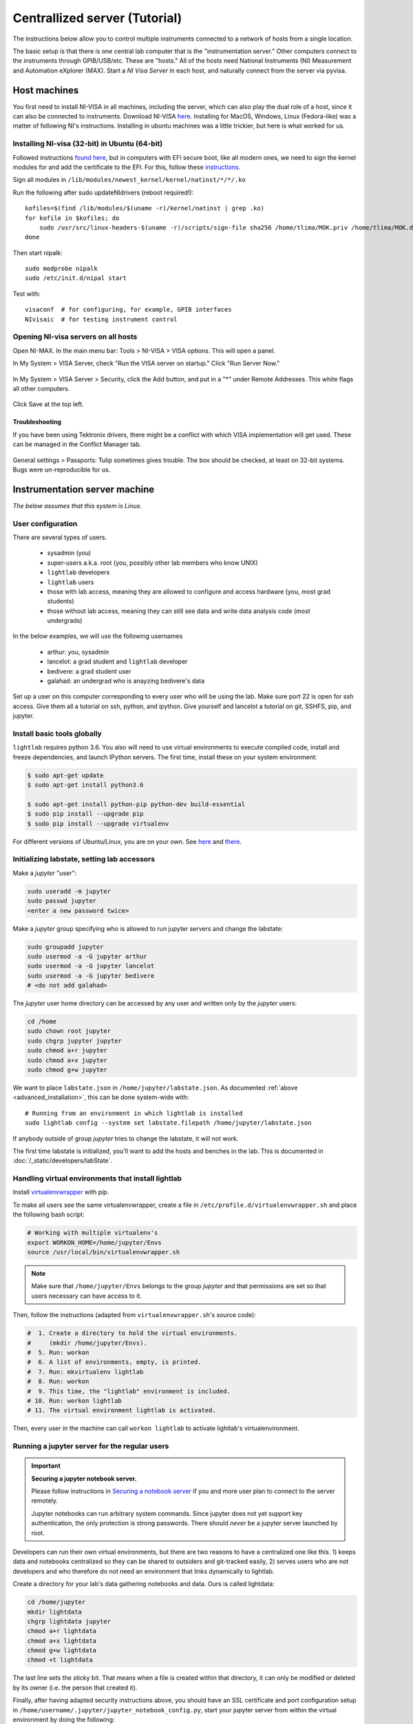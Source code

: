 .. _centralized_server:

Centrallized server (Tutorial)
------------------------------

.. highlight:: bash

The instructions below allow you to control multiple instruments connected to a network of hosts from a single location.

The basic setup is that there is one central lab computer that is the "instrumentation server." Other computers connect to the instruments through GPIB/USB/etc. These are "hosts." All of the hosts need National Instruments (NI) Measurement and Automation eXplorer (MAX). Start a `NI Visa Server` in each host, and naturally connect from the server via pyvisa.

Host machines
^^^^^^^^^^^^^

You first need to install NI-VISA in all machines, including the server, which can also play the dual role of a host, since it can also be connected to instruments. Download NI-VISA `here <http://www.ni.com/visa/>`_. Installing for MacOS, Windows, Linux (Fedora-like) was a matter of following NI's instructions. Installing in ubuntu machines was a little trickier, but here is what worked for us.

.. _ubuntu_installation:

Installing NI-visa (32-bit) in Ubuntu (64-bit)
""""""""""""""""""""""""""""""""""""""""""""""

Followed instructions `found here <http://forums.ni.com/t5/Linux-Users/Using-NI-VISA-with-Arch-Linux-or-Ubuntu-14-04/gpm-p/3462361#M2287>`_, but in computers with EFI secure boot, like all modern ones, we need to sign the kernel modules for and add the certificate to the EFI. For this, follow these `instructions <http://askubuntu.com/questions/762254/why-do-i-get-required-key-not-available-when-install-3rd-party-kernel-modules>`_.

Sign all modules in ``/lib/modules/newest_kernel/kernel/natinst/*/*/.ko``

Run the following after sudo updateNIdrivers (reboot required!)::

    kofiles=$(find /lib/modules/$(uname -r)/kernel/natinst | grep .ko)
    for kofile in $kofiles; do
        sudo /usr/src/linux-headers-$(uname -r)/scripts/sign-file sha256 /home/tlima/MOK.priv /home/tlima/MOK.der $kofile
    done

Then start nipalk::

    sudo modprobe nipalk
    sudo /etc/init.d/nipal start

Test with::

    visaconf  # for configuring, for example, GPIB interfaces
    NIvisaic  # for testing instrument control


Opening NI-visa servers on all hosts
""""""""""""""""""""""""""""""""""""
Open NI-MAX. In the main menu bar: Tools > NI-VISA > VISA options. This will open a panel.

In My System > VISA Server, check "Run the VISA server on startup." Click "Run Server Now."

.. figure:: images/nimax-server.png
    :alt: Server step
    :figwidth: 400px
    :align: center

In My System > VISA Server > Security, click the Add button, and put in a "*" under Remote Addresses. This white flags all other computers.

.. figure:: images/nimax-security.png
    :alt: Security step
    :figwidth: 400px
    :align: center

Click Save at the top left.

Troubleshooting
***************
If you have been using Tektronix drivers, there might be a conflict with which VISA implementation will get used. These can be managed in the Conflict Manager tab.

.. figure:: images/nimax-conflict.png
    :alt: Conflict step
    :figwidth: 400px
    :align: center

General settings > Passports: Tulip sometimes gives trouble. The box should be checked, at least on 32-bit systems. Bugs were un-reproducible for us.


Instrumentation server machine
^^^^^^^^^^^^^^^^^^^^^^^^^^^^^^
*The below assumes that this system is Linux.*

User configuration
""""""""""""""""""
There are several types of users.

    * sysadmin (you)
    * super-users a.k.a. root (you, possibly other lab members who know UNIX)
    * ``lightlab`` developers
    * ``lightlab`` users
    * those with lab access, meaning they are allowed to configure and access hardware (you, most grad students)
    * those without lab access, meaning they can still see data and write data analysis code (most undergrads)

In the below examples, we will use the following usernames

    * arthur:    you, sysadmin
    * lancelot:  a grad student and ``lightlab`` developer
    * bedivere:  a grad student user
    * galahad:   an undergrad who is anayzing bedivere's data

Set up a user on this computer corresponding to every user who will be using the lab. Make sure port 22 is open for ssh access. Give them all a tutorial on ssh, python, and ipython. Give yourself and lancelot a tutorial on git, SSHFS, pip, and jupyter.

Install basic tools globally
""""""""""""""""""""""""""""
``lightlab`` requires python 3.6. You also will need to use virtual environments to execute compiled code, install and freeze dependencies, and launch IPython servers. The first time, install these on your system environment:

.. code-block:: bash

    $ sudo apt-get update
    $ sudo apt-get install python3.6

    $ sudo apt-get install python-pip python-dev build-essential
    $ sudo pip install --upgrade pip
    $ sudo pip install --upgrade virtualenv

For different versions of Ubuntu/Linux, you are on your own. See `here <https://www.saltycrane.com/blog/2010/02/how-install-pip-ubuntu/>`_ and `there <https://askubuntu.com/questions/865554/how-do-i-install-python-3-6-using-apt-get>`_.


Initializing labstate, setting lab accessors
"""""""""""""""""""""""""""""""""""""""""""""""

Make a *jupyter* "user":

.. code-block:: bash

    sudo useradd -m jupyter
    sudo passwd jupyter
    <enter a new password twice>

Make a *jupyter* group specifying who is allowed to run jupyter servers and change the labstate:

.. code-block:: bash

    sudo groupadd jupyter
    sudo usermod -a -G jupyter arthur
    sudo usermod -a -G jupyter lancelot
    sudo usermod -a -G jupyter bedivere
    # <do not add galahad>

The *jupyter* user home directory can be accessed by any user and written only by the *jupyter* users:

.. code-block:: bash

    cd /home
    sudo chown root jupyter
    sudo chgrp jupyter jupyter
    sudo chmod a+r jupyter
    sudo chmod a+x jupyter
    sudo chmod g+w jupyter

We want to place ``labstate.json`` in ``/home/jupyter/labstate.json``. As documented :ref:`above <advanced_installation>`, this can be done system-wide with::
    
    # Running from an environment in which lightlab is installed
    sudo lightlab config --system set labstate.filepath /home/jupyter/labstate.json

If anybody outside of group *jupyter* tries to change the labstate, it will not work.

The first time labstate is initialized, you'll want to add the hosts and benches in the lab. This is documented in :doc:`/_static/developers/labState`.


Handling virtual environments that install lightlab
"""""""""""""""""""""""""""""""""""""""""""""""""""

Install `virtualenvwrapper <http://virtualenvwrapper.readthedocs.io/en/latest/index.html>`_ with pip.

To make all users see the same virtualenvwrapper, create a file in ``/etc/profile.d/virtualenvwrapper.sh`` and place the following bash script:

.. code-block:: bash

    # Working with multiple virtualenv's
    export WORKON_HOME=/home/jupyter/Envs
    source /usr/local/bin/virtualenvwrapper.sh

.. note::

    Make sure that ``/home/jupyter/Envs`` belongs to the group *jupyter* and that permissions are set so that users necessary can have access to it.

Then, follow the instructions (adapted from ``virtualenvwrapper.sh``'s source code):

.. code-block:: bash

    #  1. Create a directory to hold the virtual environments.
    #     (mkdir /home/jupyter/Envs).
    #  5. Run: workon
    #  6. A list of environments, empty, is printed.
    #  7. Run: mkvirtualenv lightlab
    #  8. Run: workon
    #  9. This time, the "lightlab" environment is included.
    # 10. Run: workon lightlab
    # 11. The virtual environment lightlab is activated.

Then, every user in the machine can call ``workon lightlab`` to activate lightlab's virtualenvironment.


Running a jupyter server for the regular users
""""""""""""""""""""""""""""""""""""""""""""""

.. important:: **Securing a jupyter notebook server.**

    Please follow instructions in `Securing a notebook server <http://jupyter-notebook.readthedocs.io/en/stable/public_server.html#securing-a-notebook-server>`_ if you and more user plan to connect to the server remotely.

    Jupyter notebooks can run arbitrary system commands. Since jupyter does not yet support key authentication, the only protection is strong passwords. There should *never* be a jupyter server launched by root.

Developers can run their own virtual environments, but there are two reasons to have a centralized one like this. 1) keeps data and notebooks centralized so they can be shared to outsiders and git-tracked easily, 2) serves users who are not developers and who therefore do not need an environment that links dynamically to lightlab.

Create a directory for your lab's data gathering notebooks and data. Ours is called lightdata:

.. code-block:: bash

    cd /home/jupyter
    mkdir lightdata
    chgrp lightdata jupyter
    chmod a+r lightdata
    chmod a+x lightdata
    chmod g+w lightdata
    chmod +t lightdata

The last line sets the sticky bit. That means when a file is created within that directory, it can only be modified or deleted by its owner (i.e. the person that created it).

Finally, after having adapted security instructions above, you should have an SSL certificate and port configuration setup in ``/home/username/.jupyter/jupyter_notebook_config.py``, start your jupyter server from within the virtual environment by doing the following:

.. code-block:: bash

    # logged in as any user in jupyter group
    cd /home/jupyter/lightdata
    workon lightlab

    # in case you have just created this virtual environment
    pip install lightlab

    # and other packages you find useful. See our full list 
    # in dev-requirements.txt in our github page.
    pip install jupyter pyusb pyserial

    # set a password for your notebook. This will be stored 
    # in /home/username/.jupyter/jupyter_notebook_config.json
    jupyter notebook password  

    # starts the jupyter notebook process and stays alive 
    # until stopped with Ctrl-C
    jupyter notebook


If you have developers, set up CI for your own fork (optional)
""""""""""""""""""""""""""""""""""""""""""""""""""""""""""""""""""

If you are constantly helping with the development of lightlab, it is possible to utilize CI (continuous integration) to automate reinstallation of the package. In our case, we use `Gitlab CI/CD <https://about.gitlab.com/features/gitlab-ci-cd/>`_ in a different machine to trigger the deploy in the instrumentation server.


User: getting started
^^^^^^^^^^^^^^^^^^^^^

These are instructions that you may give to potential users in this setup. We recommend you placing the source code of lightlab inside ``/home/jupyter/lightdata/lightlab`` for their convenience. The source code has tutorial notebooks in ``lightlab/notebooks``. We also recommend placing this documentation in ``docs``, which can be modified by you, to make it easier. Jupyter servers can render ``.md`` files and can also serve ``html`` pages such as this one.

Connecting to the instrumentation server
""""""""""""""""""""""""""""""""""""""""
First, make sure that your have a user account set up on the your server. Let's say your domain is "school.edu" First, do a manual log on to change your password to a good password. From your local machine::

    $ ssh -p 22 <remote username>@<server hostname>.school.edu
    <Enter old password>
    $ passwd
    <Enter old, default password, then the new one>

Make an RSA key
"""""""""""""""
On your local machine::

    ssh-keygen -t rsa -C "your.email@school.edu" -b 4096

You do not have to make a password on your ssh key twice, so press enter twice. Then copy that key to the server with::

    $ ssh-copy-id <remote username>@<server hostname>.school.edu
    <Enter new password>

Faster logging on
"""""""""""""""""
In your local machine, add the following lines to the file ``~/.ssh/config``::

    Host <short name>
         HostName <server name>.school.edu
         User <remote username>
         Port 22
         IdentityFile ~/.ssh/id_rsa

You can now ``ssh <short name>``, but it is recommended that you use `MOSH <https://mosh.org/>`_ to connect to the server::

    $ mosh <short name>

MOSH is great for spotty connections, or if you want to close your computer and reopen the ssh session automatically.

Using jupyter notebooks
"""""""""""""""""""""""
Jupyter notebooks are interactive python sessions that run in a web browser. If you are just a user, your sysadmin will set up a notebook server and give you a URL and password. Some examples can be found in the ``lightlab/notebooks/Tests`` directory.

